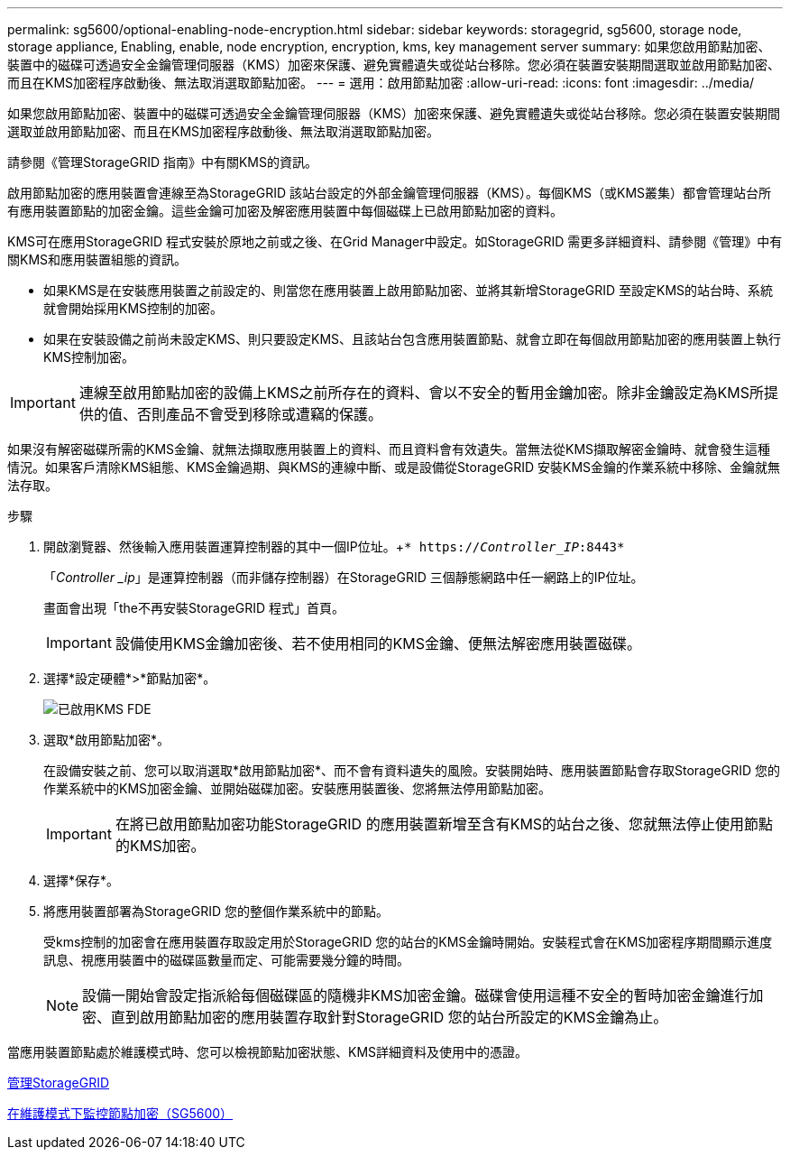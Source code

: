 ---
permalink: sg5600/optional-enabling-node-encryption.html 
sidebar: sidebar 
keywords: storagegrid, sg5600, storage node, storage appliance, Enabling, enable, node encryption, encryption, kms, key management server 
summary: 如果您啟用節點加密、裝置中的磁碟可透過安全金鑰管理伺服器（KMS）加密來保護、避免實體遺失或從站台移除。您必須在裝置安裝期間選取並啟用節點加密、而且在KMS加密程序啟動後、無法取消選取節點加密。 
---
= 選用：啟用節點加密
:allow-uri-read: 
:icons: font
:imagesdir: ../media/


[role="lead"]
如果您啟用節點加密、裝置中的磁碟可透過安全金鑰管理伺服器（KMS）加密來保護、避免實體遺失或從站台移除。您必須在裝置安裝期間選取並啟用節點加密、而且在KMS加密程序啟動後、無法取消選取節點加密。

請參閱《管理StorageGRID 指南》中有關KMS的資訊。

啟用節點加密的應用裝置會連線至為StorageGRID 該站台設定的外部金鑰管理伺服器（KMS）。每個KMS（或KMS叢集）都會管理站台所有應用裝置節點的加密金鑰。這些金鑰可加密及解密應用裝置中每個磁碟上已啟用節點加密的資料。

KMS可在應用StorageGRID 程式安裝於原地之前或之後、在Grid Manager中設定。如StorageGRID 需更多詳細資料、請參閱《管理》中有關KMS和應用裝置組態的資訊。

* 如果KMS是在安裝應用裝置之前設定的、則當您在應用裝置上啟用節點加密、並將其新增StorageGRID 至設定KMS的站台時、系統就會開始採用KMS控制的加密。
* 如果在安裝設備之前尚未設定KMS、則只要設定KMS、且該站台包含應用裝置節點、就會立即在每個啟用節點加密的應用裝置上執行KMS控制加密。



IMPORTANT: 連線至啟用節點加密的設備上KMS之前所存在的資料、會以不安全的暫用金鑰加密。除非金鑰設定為KMS所提供的值、否則產品不會受到移除或遭竊的保護。

如果沒有解密磁碟所需的KMS金鑰、就無法擷取應用裝置上的資料、而且資料會有效遺失。當無法從KMS擷取解密金鑰時、就會發生這種情況。如果客戶清除KMS組態、KMS金鑰過期、與KMS的連線中斷、或是設備從StorageGRID 安裝KMS金鑰的作業系統中移除、金鑰就無法存取。

.步驟
. 開啟瀏覽器、然後輸入應用裝置運算控制器的其中一個IP位址。+`* https://_Controller_IP_:8443*`
+
「_Controller _ip_」是運算控制器（而非儲存控制器）在StorageGRID 三個靜態網路中任一網路上的IP位址。

+
畫面會出現「the不再安裝StorageGRID 程式」首頁。

+

IMPORTANT: 設備使用KMS金鑰加密後、若不使用相同的KMS金鑰、便無法解密應用裝置磁碟。

. 選擇*設定硬體*>*節點加密*。
+
image::../media/kms_fde_enabled.png[已啟用KMS FDE]

. 選取*啟用節點加密*。
+
在設備安裝之前、您可以取消選取*啟用節點加密*、而不會有資料遺失的風險。安裝開始時、應用裝置節點會存取StorageGRID 您的作業系統中的KMS加密金鑰、並開始磁碟加密。安裝應用裝置後、您將無法停用節點加密。

+

IMPORTANT: 在將已啟用節點加密功能StorageGRID 的應用裝置新增至含有KMS的站台之後、您就無法停止使用節點的KMS加密。

. 選擇*保存*。
. 將應用裝置部署為StorageGRID 您的整個作業系統中的節點。
+
受kms控制的加密會在應用裝置存取設定用於StorageGRID 您的站台的KMS金鑰時開始。安裝程式會在KMS加密程序期間顯示進度訊息、視應用裝置中的磁碟區數量而定、可能需要幾分鐘的時間。

+

NOTE: 設備一開始會設定指派給每個磁碟區的隨機非KMS加密金鑰。磁碟會使用這種不安全的暫時加密金鑰進行加密、直到啟用節點加密的應用裝置存取針對StorageGRID 您的站台所設定的KMS金鑰為止。



當應用裝置節點處於維護模式時、您可以檢視節點加密狀態、KMS詳細資料及使用中的憑證。

xref:../admin/index.adoc[管理StorageGRID]

xref:monitoring-node-encryption-in-maintenance-mode.adoc[在維護模式下監控節點加密（SG5600）]
